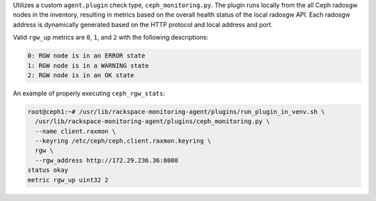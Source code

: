 Utilizes a custom ``agent.plugin`` check type, ``ceph_monitoring.py``.
The plugin runs locally from the all Ceph radosgw nodes in the
inventory, resulting in metrics based on the overall health status of
the local radosgw API. Each radosgw address is dynamically generated
based on the HTTP protocol and local address and port.

Valid ``rgw_up`` metrics are ``0``, ``1``, and ``2`` with the following
descriptions:

.. code-block:: console

    0: RGW node is in an ERROR state
    1: RGW node is in a WARNING state
    2: RGW node is in an OK state


An example of properly executing ``ceph_rgw_stats``:

.. code-block:: console

    root@ceph1:~# /usr/lib/rackspace-monitoring-agent/plugins/run_plugin_in_venv.sh \
      /usr/lib/rackspace-monitoring-agent/plugins/ceph_monitoring.py \
      --name client.raxmon \
      --keyring /etc/ceph/ceph.client.raxmon.keyring \
      rgw \
      --rgw_address http://172.29.236.36:8080
    status okay
    metric rgw_up uint32 2
